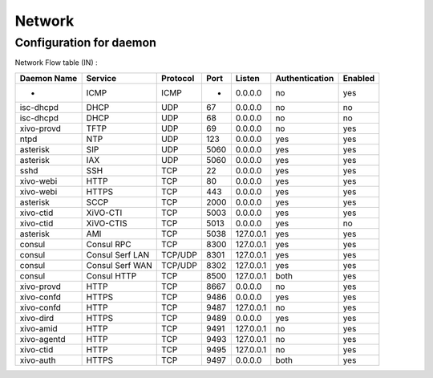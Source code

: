*******
Network
*******

Configuration for daemon
========================

Network Flow table (IN) :

+-------------+-----------------+----------+------+-----------+----------------+---------+
| Daemon Name | Service         | Protocol | Port | Listen    | Authentication | Enabled |
+=============+=================+==========+======+===========+================+=========+
| -           | ICMP            | ICMP     | -    | 0.0.0.0   | no             | yes     |
+-------------+-----------------+----------+------+-----------+----------------+---------+
| isc-dhcpd   | DHCP            | UDP      | 67   | 0.0.0.0   | no             | no      |
+-------------+-----------------+----------+------+-----------+----------------+---------+
| isc-dhcpd   | DHCP            | UDP      | 68   | 0.0.0.0   | no             | no      |
+-------------+-----------------+----------+------+-----------+----------------+---------+
| xivo-provd  | TFTP            | UDP      | 69   | 0.0.0.0   | no             | yes     |
+-------------+-----------------+----------+------+-----------+----------------+---------+
| ntpd        | NTP             | UDP      | 123  | 0.0.0.0   | yes            | yes     |
+-------------+-----------------+----------+------+-----------+----------------+---------+
| asterisk    | SIP             | UDP      | 5060 | 0.0.0.0   | yes            | yes     |
+-------------+-----------------+----------+------+-----------+----------------+---------+
| asterisk    | IAX             | UDP      | 5060 | 0.0.0.0   | yes            | yes     |
+-------------+-----------------+----------+------+-----------+----------------+---------+
| sshd        | SSH             | TCP      | 22   | 0.0.0.0   | yes            | yes     |
+-------------+-----------------+----------+------+-----------+----------------+---------+
| xivo-webi   | HTTP            | TCP      | 80   | 0.0.0.0   | yes            | yes     |
+-------------+-----------------+----------+------+-----------+----------------+---------+
| xivo-webi   | HTTPS           | TCP      | 443  | 0.0.0.0   | yes            | yes     |
+-------------+-----------------+----------+------+-----------+----------------+---------+
| asterisk    | SCCP            | TCP      | 2000 | 0.0.0.0   | yes            | yes     |
+-------------+-----------------+----------+------+-----------+----------------+---------+
| xivo-ctid   | XiVO-CTI        | TCP      | 5003 | 0.0.0.0   | yes            | yes     |
+-------------+-----------------+----------+------+-----------+----------------+---------+
| xivo-ctid   | XiVO-CTIS       | TCP      | 5013 | 0.0.0.0   | yes            | no      |
+-------------+-----------------+----------+------+-----------+----------------+---------+
| asterisk    | AMI             | TCP      | 5038 | 127.0.0.1 | yes            | yes     |
+-------------+-----------------+----------+------+-----------+----------------+---------+
| consul      | Consul RPC      | TCP      | 8300 | 127.0.0.1 | yes            | yes     |
+-------------+-----------------+----------+------+-----------+----------------+---------+
| consul      | Consul Serf LAN | TCP/UDP  | 8301 | 127.0.0.1 | yes            | yes     |
+-------------+-----------------+----------+------+-----------+----------------+---------+
| consul      | Consul Serf WAN | TCP/UDP  | 8302 | 127.0.0.1 | yes            | yes     |
+-------------+-----------------+----------+------+-----------+----------------+---------+
| consul      | Consul HTTP     | TCP      | 8500 | 127.0.0.1 | both           | yes     |
+-------------+-----------------+----------+------+-----------+----------------+---------+
| xivo-provd  | HTTP            | TCP      | 8667 | 0.0.0.0   | no             | yes     |
+-------------+-----------------+----------+------+-----------+----------------+---------+
| xivo-confd  | HTTPS           | TCP      | 9486 | 0.0.0.0   | yes            | yes     |
+-------------+-----------------+----------+------+-----------+----------------+---------+
| xivo-confd  | HTTP            | TCP      | 9487 | 127.0.0.1 | no             | yes     |
+-------------+-----------------+----------+------+-----------+----------------+---------+
| xivo-dird   | HTTPS           | TCP      | 9489 | 0.0.0.0   | yes            | yes     |
+-------------+-----------------+----------+------+-----------+----------------+---------+
| xivo-amid   | HTTP            | TCP      | 9491 | 127.0.0.1 | no             | yes     |
+-------------+-----------------+----------+------+-----------+----------------+---------+
| xivo-agentd | HTTP            | TCP      | 9493 | 127.0.0.1 | no             | yes     |
+-------------+-----------------+----------+------+-----------+----------------+---------+
| xivo-ctid   | HTTP            | TCP      | 9495 | 127.0.0.1 | no             | yes     |
+-------------+-----------------+----------+------+-----------+----------------+---------+
| xivo-auth   | HTTPS           | TCP      | 9497 | 0.0.0.0   | both           | yes     |
+-------------+-----------------+----------+------+-----------+----------------+---------+

